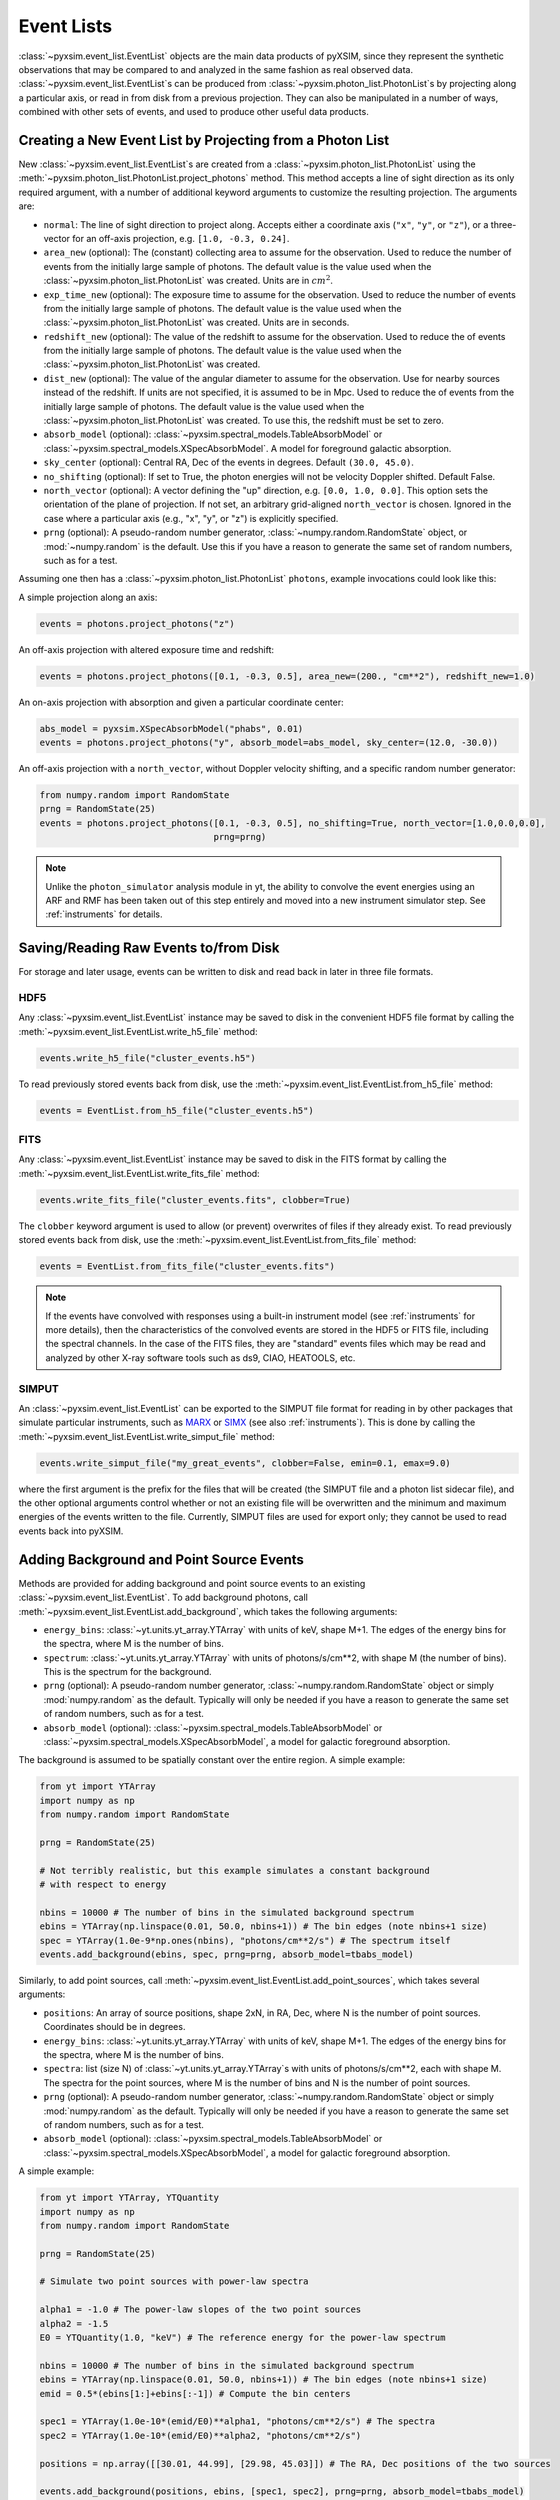 .. _event-lists:

Event Lists
===========

:class:`~pyxsim.event_list.EventList` objects are the main data products of pyXSIM, since
they represent the synthetic observations that may be compared to and analyzed in the same
fashion as real observed data. :class:`~pyxsim.event_list.EventList`\s can be produced from
:class:`~pyxsim.photon_list.PhotonList`\s by projecting along a particular axis, or read in
from disk from a previous projection. They can also be manipulated in a number of ways,
combined with other sets of events, and used to produce other useful data products. 

Creating a New Event List by Projecting from a Photon List
----------------------------------------------------------

New :class:`~pyxsim.event_list.EventList`\s are created from a :class:`~pyxsim.photon_list.PhotonList`
using the :meth:`~pyxsim.photon_list.PhotonList.project_photons` method. This method accepts a
line of sight direction as its only required argument, with a number of additional keyword 
arguments to customize the resulting projection. The arguments are:

* ``normal``: The line of sight direction to project along. Accepts either a coordinate axis (``"x"``,
  ``"y"``, or ``"z"``), or a three-vector for an off-axis projection, e.g. ``[1.0, -0.3, 0.24]``. 
* ``area_new`` (optional): The (constant) collecting area to assume for the observation. Used to reduce
  the number of events from the initially large sample of photons. The default value is the value used 
  when the :class:`~pyxsim.photon_list.PhotonList` was created. Units are in :math:`cm^2`.
* ``exp_time_new`` (optional): The exposure time to assume for the observation. Used to reduce the number
  of events from the initially large sample of photons. The default value is the value used when the 
  :class:`~pyxsim.photon_list.PhotonList` was created. Units are in seconds.
* ``redshift_new`` (optional): The value of the redshift to assume for the observation. Used to reduce the
  of events from the initially large sample of photons. The default value is the value used when the 
  :class:`~pyxsim.photon_list.PhotonList` was created.
* ``dist_new`` (optional): The value of the angular diameter to assume for the observation. Use for nearby
  sources instead of the redshift. If units are not specified, it is assumed to be in Mpc. Used to reduce the
  of events from the initially large sample of photons. The default value is the value used when the 
  :class:`~pyxsim.photon_list.PhotonList` was created. To use this, the redshift must be set to zero. 
* ``absorb_model`` (optional): :class:`~pyxsim.spectral_models.TableAbsorbModel` or 
  :class:`~pyxsim.spectral_models.XSpecAbsorbModel`. A model for foreground galactic absorption.
* ``sky_center`` (optional): Central RA, Dec of the events in degrees. Default ``(30.0, 45.0)``.
* ``no_shifting`` (optional): If set to True, the photon energies will not be velocity Doppler shifted. Default False.
* ``north_vector`` (optional): A vector defining the "up" direction, e.g. ``[0.0, 1.0, 0.0]``.
  This option sets the orientation of the plane of projection. If not set, an arbitrary grid-aligned 
  ``north_vector`` is chosen. Ignored in the case where a particular axis (e.g., "x", "y", or "z") is 
  explicitly specified.
* ``prng`` (optional): A pseudo-random number generator, :class:`~numpy.random.RandomState` object, or
  :mod:`~numpy.random` is the default. Use this if you have a reason to generate the same set of random 
  numbers, such as for a test. 

Assuming one then has a :class:`~pyxsim.photon_list.PhotonList` ``photons``, example invocations could look
like this:

A simple projection along an axis:

.. code-block:: python

    events = photons.project_photons("z")
        
An off-axis projection with altered exposure time and redshift:

.. code-block:: python

    events = photons.project_photons([0.1, -0.3, 0.5], area_new=(200., "cm**2"), redshift_new=1.0)

An on-axis projection with absorption and given a particular coordinate center:

.. code-block:: python

    abs_model = pyxsim.XSpecAbsorbModel("phabs", 0.01)
    events = photons.project_photons("y", absorb_model=abs_model, sky_center=(12.0, -30.0))

An off-axis projection with a ``north_vector``, without Doppler velocity shifting, and a specific
random number generator:

.. code-block:: python
    
    from numpy.random import RandomState
    prng = RandomState(25)
    events = photons.project_photons([0.1, -0.3, 0.5], no_shifting=True, north_vector=[1.0,0.0,0.0],
                                     prng=prng)

.. note::

    Unlike the ``photon_simulator`` analysis module in yt, the ability to convolve the event energies
    using an ARF and RMF has been taken out of this step entirely and moved into a new instrument 
    simulator step. See :ref:`instruments` for details. 
    
Saving/Reading Raw Events to/from Disk
--------------------------------------

For storage and later usage, events can be written to disk and read back in later
in three file formats. 

HDF5
++++

Any :class:`~pyxsim.event_list.EventList` instance may be saved to disk in the
convenient HDF5 file format by calling the :meth:`~pyxsim.event_list.EventList.write_h5_file`
method:

.. code-block:: python
    
    events.write_h5_file("cluster_events.h5")
    
To read previously stored events back from disk, use the 
:meth:`~pyxsim.event_list.EventList.from_h5_file` method:

.. code-block:: python

    events = EventList.from_h5_file("cluster_events.h5")

FITS
++++

Any :class:`~pyxsim.event_list.EventList` instance may be saved to disk in the
FITS format by calling the :meth:`~pyxsim.event_list.EventList.write_fits_file`
method:

.. code-block:: python

    events.write_fits_file("cluster_events.fits", clobber=True)
    
The ``clobber`` keyword argument is used to allow (or prevent) overwrites of 
files if they already exist. To read previously stored events back from disk, 
use the :meth:`~pyxsim.event_list.EventList.from_fits_file` method:

.. code-block:: python

    events = EventList.from_fits_file("cluster_events.fits")

.. note::

    If the events have convolved with responses using a built-in instrument model (see 
    :ref:`instruments` for more details), then the characteristics of the convolved events
    are stored in the HDF5 or FITS file, including the spectral channels. In the case of the
    FITS files, they are "standard" events files which may be read and analyzed by other X-ray 
    software tools such as ds9, CIAO, HEATOOLS, etc.

.. _simput:

SIMPUT
++++++

An :class:`~pyxsim.event_list.EventList` can be exported to the SIMPUT file format for
reading in by other packages that simulate particular instruments, such as
`MARX <http://space.mit.edu/ASC/MARX/>`_ or `SIMX <http://hea-www.cfa.harvard.edu/simx/>`_
(see also :ref:`instruments`). This is done by calling the 
:meth:`~pyxsim.event_list.EventList.write_simput_file` method:

.. code-block:: python

    events.write_simput_file("my_great_events", clobber=False, emin=0.1, emax=9.0)

where the first argument is the prefix for the files that will be created (the SIMPUT 
file and a photon list sidecar file), and the other optional arguments control whether
or not an existing file will be overwritten and the minimum and maximum energies of the
events written to the file. Currently, SIMPUT files are used for export only; they
cannot be used to read events back into pyXSIM. 

Adding Background and Point Source Events
-----------------------------------------

Methods are provided for adding background and point source events to an existing 
:class:`~pyxsim.event_list.EventList`. To add background photons, call
:meth:`~pyxsim.event_list.EventList.add_background`, which takes the following arguments:
 
* ``energy_bins``: :class:`~yt.units.yt_array.YTArray` with units of keV, shape M+1. The edges of the 
  energy bins for the spectra, where M is the number of bins.
* ``spectrum``: :class:`~yt.units.yt_array.YTArray` with units of photons/s/cm**2, 
  with shape M (the number of bins). This is the spectrum for the background. 
* ``prng`` (optional): A pseudo-random number generator, :class:`~numpy.random.RandomState` object 
  or simply :mod:`numpy.random` as the default. Typically will only be needed if you have a reason
  to generate the same set of random numbers, such as for a test.
* ``absorb_model`` (optional): :class:`~pyxsim.spectral_models.TableAbsorbModel` or 
  :class:`~pyxsim.spectral_models.XSpecAbsorbModel`, a model for galactic foreground absorption.

The background is assumed to be spatially constant over the entire region. A simple example: 

.. code-block:: python

    from yt import YTArray
    import numpy as np
    from numpy.random import RandomState
    
    prng = RandomState(25)

    # Not terribly realistic, but this example simulates a constant background
    # with respect to energy
    
    nbins = 10000 # The number of bins in the simulated background spectrum
    ebins = YTArray(np.linspace(0.01, 50.0, nbins+1)) # The bin edges (note nbins+1 size)
    spec = YTArray(1.0e-9*np.ones(nbins), "photons/cm**2/s") # The spectrum itself
    events.add_background(ebins, spec, prng=prng, absorb_model=tbabs_model)

Similarly, to add point sources, call :meth:`~pyxsim.event_list.EventList.add_point_sources`, which
takes several arguments:

* ``positions``: An array of source positions, shape 2xN, in RA, Dec, where N is the number of point
  sources. Coordinates should be in degrees. 
* ``energy_bins``: :class:`~yt.units.yt_array.YTArray` with units of keV, shape M+1. The edges of the 
  energy bins for the spectra, where M is the number of bins.
* ``spectra``: list (size N) of :class:`~yt.units.yt_array.YTArray`\s with units of photons/s/cm**2, 
  each with shape M. The spectra for the point sources, where M is the number of bins and N is
  the number of point sources.
* ``prng`` (optional): A pseudo-random number generator, :class:`~numpy.random.RandomState` object 
  or simply :mod:`numpy.random` as the default. Typically will only be needed if you have a reason
  to generate the same set of random numbers, such as for a test.
* ``absorb_model`` (optional): :class:`~pyxsim.spectral_models.TableAbsorbModel` or 
  :class:`~pyxsim.spectral_models.XSpecAbsorbModel`, a model for galactic foreground absorption.

A simple example: 

.. code-block:: python

    from yt import YTArray, YTQuantity
    import numpy as np
    from numpy.random import RandomState
    
    prng = RandomState(25)

    # Simulate two point sources with power-law spectra

    alpha1 = -1.0 # The power-law slopes of the two point sources
    alpha2 = -1.5
    E0 = YTQuantity(1.0, "keV") # The reference energy for the power-law spectrum
    
    nbins = 10000 # The number of bins in the simulated background spectrum
    ebins = YTArray(np.linspace(0.01, 50.0, nbins+1)) # The bin edges (note nbins+1 size)
    emid = 0.5*(ebins[1:]+ebins[:-1]) # Compute the bin centers
    
    spec1 = YTArray(1.0e-10*(emid/E0)**alpha1, "photons/cm**2/s") # The spectra
    spec2 = YTArray(1.0e-10*(emid/E0)**alpha2, "photons/cm**2/s")

    positions = np.array([[30.01, 44.99], [29.98, 45.03]]) # The RA, Dec positions of the two sources
    
    events.add_background(positions, ebins, [spec1, spec2], prng=prng, absorb_model=tbabs_model)

For the ``absorb_model`` argument for either of these methods, it should be the same model that
was provided when the :class:`~pyxsim.event_list.EventList` was created, for consistency.

Manipulating Event Lists
------------------------

There are a couple of options for manipulating :class:`~pyxsim.event_list.EventList` objects. 

If two :class:`~pyxsim.event_list.EventList` objects were created with the same parameters (e.g.
exposure time, collecting area, etc.), and only the events are different, they can be simply added
together to return a new :class:`~pyxsim.event_list.EventList`:

.. code-block:: python

    events = events1 + events2
    
An error will be thrown if the parameters do not match between the two lists. 

Saving Derived Products from Event Lists
----------------------------------------

:class:`~pyxsim.event_list.EventList` instances can produce binned images and spectra
from their events. Both products are written in FITS format.

Images
++++++

To produce a binned image, call the :meth:`~pyxsim.event_list.EventList.write_fits_image`
method:

.. code-block:: python

    events.write_fits_image("myimage.fits", clobber=True, emin=0.5, emax=7.0)

which writes an image binned at the finest resolution of the simulation in the file
``"myimage.fits"``. Set ``clobber=True`` if the file is already there and you 
want to overwrite it. The ``emin`` and ``emax`` parameters control the energy range
of the events which will be included in the image (default is to include all of the
events).

Spectra
+++++++

To produce a binned spectrum, call :meth:`~pyxsim.event_list.EventList.write_spectrum`. 

.. code-block:: python

    events.write_spectrum()
